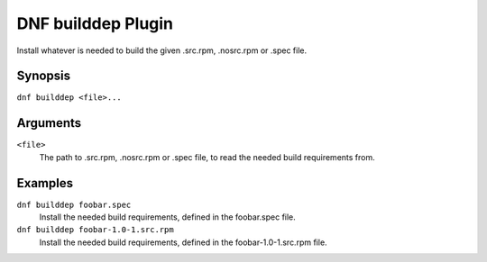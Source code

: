 ===================
DNF builddep Plugin
===================

Install whatever is needed to build the given .src.rpm, .nosrc.rpm or .spec file.

--------
Synopsis
--------

``dnf builddep <file>...``

---------
Arguments
---------

``<file>``
    The path to .src.rpm, .nosrc.rpm or .spec file, to read the needed build requirements from.

--------
Examples
--------

``dnf builddep foobar.spec``
    Install the needed build requirements, defined in the foobar.spec file.

``dnf builddep foobar-1.0-1.src.rpm``
    Install the needed build requirements, defined in the foobar-1.0-1.src.rpm file.

